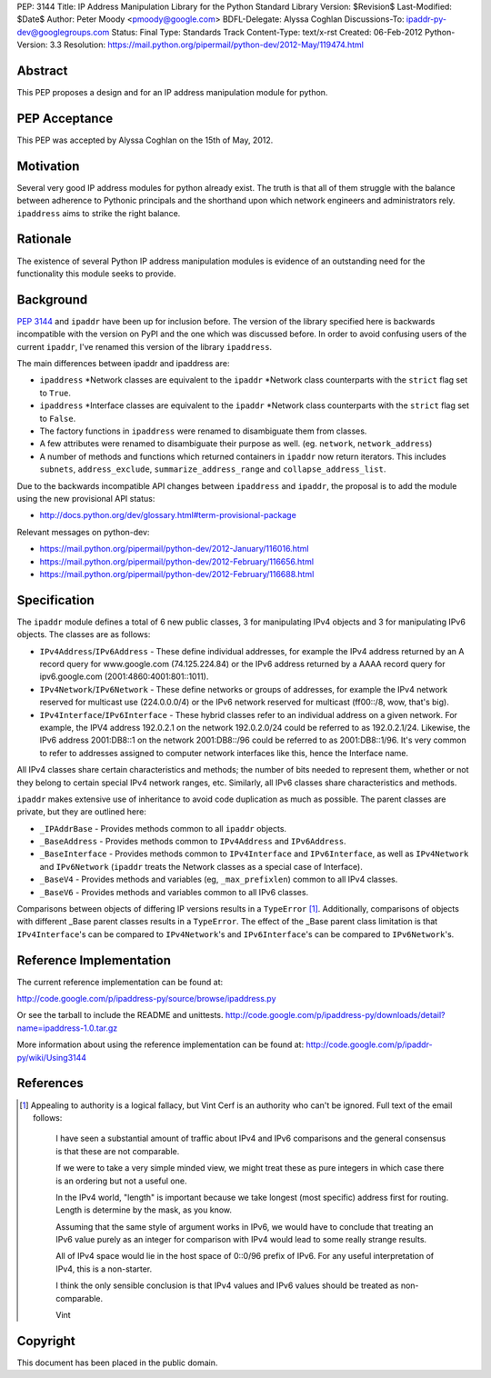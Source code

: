 PEP: 3144
Title: IP Address Manipulation Library for the Python Standard Library
Version: $Revision$
Last-Modified: $Date$
Author: Peter Moody <pmoody@google.com>
BDFL-Delegate: Alyssa Coghlan
Discussions-To: ipaddr-py-dev@googlegroups.com
Status: Final
Type: Standards Track
Content-Type: text/x-rst
Created: 06-Feb-2012
Python-Version: 3.3
Resolution: https://mail.python.org/pipermail/python-dev/2012-May/119474.html


Abstract
========

This PEP proposes a design and for an IP address manipulation module for
python.


PEP Acceptance
==============

This PEP was accepted by Alyssa Coghlan on the 15th of May, 2012.


Motivation
==========

Several very good IP address modules for python already exist.
The truth is that all of them struggle with the balance between
adherence to Pythonic principals and the shorthand upon which
network engineers and administrators rely.  ``ipaddress`` aims to
strike the right balance.


Rationale
=========

The existence of several Python IP address manipulation modules is
evidence of an outstanding need for the functionality this module
seeks to provide.


Background
==========

:pep:`3144` and ``ipaddr`` have been up for inclusion before.  The
version of the library specified here is backwards incompatible
with the version on PyPI and the one which was discussed before.
In order to avoid confusing users of the current ``ipaddr``, I've
renamed this version of the library ``ipaddress``.

The main differences between ipaddr and ipaddress are:

* ``ipaddress`` \*Network classes are equivalent to the ``ipaddr`` \*Network
  class counterparts with the ``strict`` flag set to ``True``.

* ``ipaddress`` \*Interface classes are equivalent to the ``ipaddr``
  \*Network class counterparts with the ``strict`` flag set to ``False``.

* The factory functions in ``ipaddress`` were renamed to disambiguate
  them from classes.

* A few attributes were renamed to disambiguate their purpose as
  well. (eg. ``network``, ``network_address``)

* A number of methods and functions which returned containers in ``ipaddr`` now
  return iterators. This includes ``subnets``, ``address_exclude``,
  ``summarize_address_range`` and ``collapse_address_list``.


Due to the backwards incompatible API changes between ``ipaddress`` and ``ipaddr``,
the proposal is to add the module using the new provisional API status:

* http://docs.python.org/dev/glossary.html#term-provisional-package


Relevant messages on python-dev:

* https://mail.python.org/pipermail/python-dev/2012-January/116016.html
* https://mail.python.org/pipermail/python-dev/2012-February/116656.html
* https://mail.python.org/pipermail/python-dev/2012-February/116688.html


Specification
=============

The ``ipaddr`` module defines a total of 6 new public classes, 3 for
manipulating IPv4 objects and 3 for manipulating IPv6 objects.
The classes are as follows:

- ``IPv4Address``/``IPv6Address`` - These define individual addresses, for
  example the IPv4 address returned by an A record query for
  www.google.com (74.125.224.84) or the IPv6 address returned by a
  AAAA record query for ipv6.google.com (2001:4860:4001:801::1011).

- ``IPv4Network``/``IPv6Network`` - These define networks or groups of
  addresses, for example the IPv4 network reserved for multicast use
  (224.0.0.0/4) or the IPv6 network reserved for multicast
  (ff00::/8, wow, that's big).

- ``IPv4Interface``/``IPv6Interface`` - These hybrid classes refer to an
  individual address on a given network.  For example, the IPV4
  address 192.0.2.1 on the network 192.0.2.0/24 could be referred to
  as 192.0.2.1/24.  Likewise, the IPv6 address 2001:DB8::1 on the
  network 2001:DB8::/96 could be referred to as 2001:DB8::1/96.
  It's very common to refer to addresses assigned to computer
  network interfaces like this, hence the Interface name.

All IPv4 classes share certain characteristics and methods; the
number of bits needed to represent them, whether or not they
belong to certain special IPv4 network ranges, etc.  Similarly,
all IPv6 classes share characteristics and methods.

``ipaddr`` makes extensive use of inheritance to avoid code
duplication as much as possible.  The parent classes are private,
but they are outlined here:

- ``_IPAddrBase`` - Provides methods common to all ``ipaddr`` objects.

- ``_BaseAddress`` - Provides methods common to ``IPv4Address`` and
  ``IPv6Address``.

- ``_BaseInterface`` - Provides methods common to ``IPv4Interface`` and
  ``IPv6Interface``, as well as ``IPv4Network`` and ``IPv6Network`` (``ipaddr``
  treats the Network classes as a special case of Interface).

- ``_BaseV4`` - Provides methods and variables (eg, ``_max_prefixlen``)
  common to all IPv4 classes.

- ``_BaseV6`` - Provides methods and variables common to all IPv6 classes.

Comparisons between objects of differing IP versions results in a
``TypeError`` [1]_.  Additionally, comparisons of objects with
different _Base parent classes results in a ``TypeError``.  The effect
of the _Base parent class limitation is that ``IPv4Interface``'s can
be compared to ``IPv4Network``'s and ``IPv6Interface``'s can be compared
to ``IPv6Network``'s.


Reference Implementation
========================

The current reference implementation can be found at:

http://code.google.com/p/ipaddress-py/source/browse/ipaddress.py

Or see the tarball to include the README and unittests.
http://code.google.com/p/ipaddress-py/downloads/detail?name=ipaddress-1.0.tar.gz

More information about using the reference implementation can be
found at: http://code.google.com/p/ipaddr-py/wiki/Using3144


References
==========


.. [1] Appealing to authority is a logical fallacy, but Vint Cerf is an
       authority who can't be ignored. Full text of the email
       follows:

          I have seen a substantial amount of traffic about IPv4 and
          IPv6 comparisons and the general consensus is that these are
          not comparable.

          If we were to take a very simple minded view, we might treat
          these as pure integers in which case there is an ordering but
          not a useful one.

          In the IPv4 world, "length" is important because we take
          longest (most specific) address first for routing.  Length is
          determine by the mask, as you know.

          Assuming that the same style of argument works in IPv6, we
          would have to conclude that treating an IPv6 value purely as
          an integer for comparison with IPv4 would lead to some really
          strange results.

          All of IPv4 space would lie in the host space of 0::0/96
          prefix of IPv6. For any useful interpretation of IPv4, this is
          a non-starter.

          I think the only sensible conclusion is that IPv4 values and
          IPv6 values should be treated as non-comparable.

          Vint


Copyright
=========

This document has been placed in the public domain.
